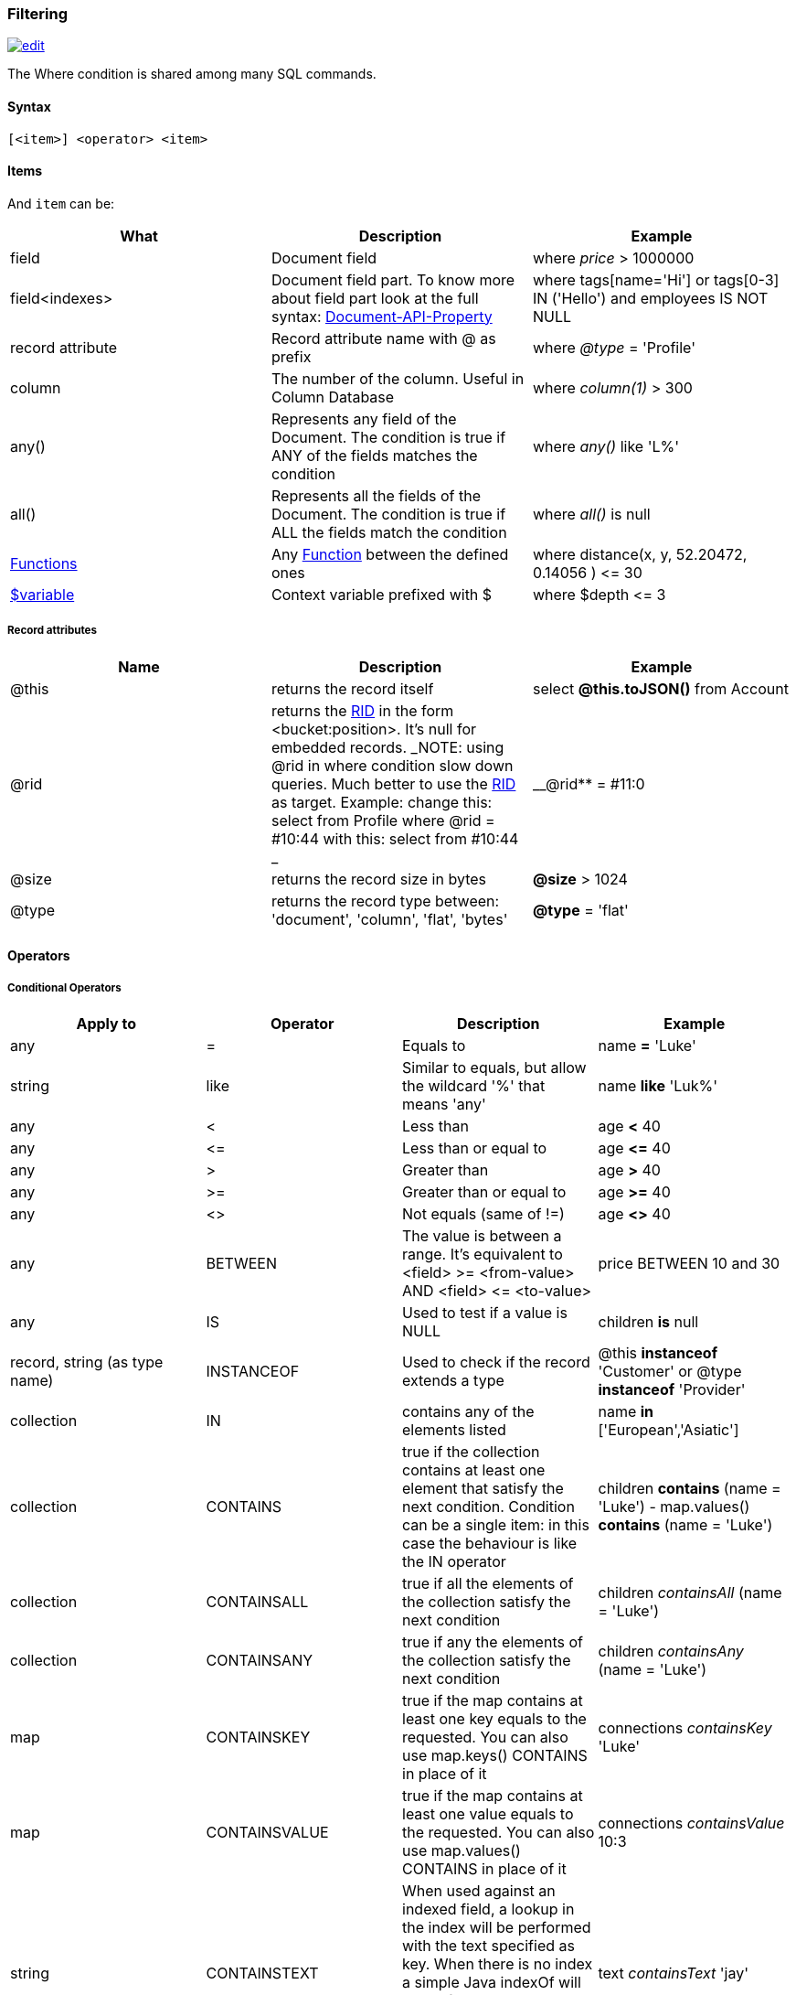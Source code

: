 [[Filtering]]
=== Filtering

image:../images/edit.png[link="https://github.com/ArcadeData/arcadedb-docs/blob/main/src/main/asciidoc/sql/SQL-Where.adoc" float=right]

The Where condition is shared among many SQL commands.

[discrete]

==== Syntax

`[&lt;item&gt;] &lt;operator&gt; &lt;item&gt;`

[discrete]

==== Items

And `item` can be:

[%header,cols=3]
|===
|**What**|**Description**|**Example**
|field|Document field|where _price_ &gt; 1000000
|field&lt;indexes&gt;|Document field part. To know more about field part look at the full syntax: <<Supported-Types,Document-API-Property>>|where tags[name='Hi'] or tags[0-3] IN ('Hello') and employees IS NOT NULL
|record attribute|Record attribute name with @ as prefix|where _@type_ = 'Profile'
|column|The number of the column. Useful in Column Database|where _column(1)_ &gt; 300
|any()|Represents any field of the Document. The condition is true if ANY of the fields matches the condition|where _any()_ like 'L%'
|all()|Represents all the fields of the Document. The condition is true if ALL the fields match the condition|where _all()_ is null
| <<SQL-Functions,Functions>> |Any <<SQL-Functions,Function>> between the defined ones|where distance(x, y, 52.20472, 0.14056 ) &lt;= 30
|<<Filtering,$variable>>|Context variable prefixed with $|where $depth &lt;= 3
|===

[discrete]

===== Record attributes

[%header,cols=3]
|===
|Name|Description|Example
|@this|returns the record itself|select *@this.toJSON()* from Account
|@rid|returns the <<RID,RID>> in the form &lt;bucket:position&gt;. It's null for embedded records. _NOTE: using @rid in where condition slow down queries. Much better to use the <<RID,RID>> as target. Example: change this: select from Profile where @rid = #10:44 with this: select from #10:44 _|__@rid** = #11:0
|@size|returns the record size in bytes|**@size** &gt; 1024
|@type|returns the record type between: 'document', 'column', 'flat', 'bytes'|**@type** = 'flat'
|===

[discrete]
[[_filtering-operators]]
==== Operators

[discrete]

===== Conditional Operators

[%header,cols=4]
|===
|Apply to|Operator|Description|Example
|any|=|Equals to|name *=* 'Luke'
|string|like|Similar to equals, but allow the wildcard '%' that means 'any'|name *like* 'Luk%'
|any|&lt;|Less than|age *&lt;* 40
|any|&lt;=|Less than or equal to|age *&lt;=* 40
|any|&gt;|Greater than|age *&gt;* 40
|any|&gt;=|Greater than or equal to|age *&gt;=* 40
|any|&lt;&gt;|Not equals (same of !=)|age *&lt;&gt;* 40
|any|BETWEEN|The value is between a range. It's equivalent to &lt;field&gt; &gt;= &lt;from-value&gt; AND &lt;field&gt; &lt;= &lt;to-value&gt;|price BETWEEN 10 and 30
|any|IS|Used to test if a value is NULL|children *is* null
|record, string (as type name)|INSTANCEOF|Used to check if the record extends a type|@this *instanceof* 'Customer' or @type *instanceof* 'Provider'
|collection|IN|contains any of the elements listed|name *in* ['European','Asiatic']
|collection|CONTAINS|true if the collection contains at least one element that satisfy the next condition. Condition can be a single item: in this case the behaviour is like the IN operator|children *contains* (name = 'Luke') - map.values() *contains* (name = 'Luke')
|collection|CONTAINSALL|true if all the elements of the collection satisfy the next condition|children _containsAll_ (name = 'Luke')
|collection|CONTAINSANY|true if any the elements of the collection satisfy the next condition|children _containsAny_ (name = 'Luke')
|map|CONTAINSKEY|true if the map contains at least one key equals to the requested. You can also use map.keys() CONTAINS in place of it|connections _containsKey_ 'Luke'
|map|CONTAINSVALUE|true if the map contains at least one value equals to the requested. You can also use map.values() CONTAINS in place of it|connections _containsValue_ 10:3
|string|CONTAINSTEXT| When used against an indexed field, a lookup in the index will be performed with the text specified as key. When there is no index a simple Java indexOf will be performed. So the result set could be different if you have an index or not on that field |text _containsText_ 'jay'
|string|MATCHES|Matches the string using a http://www.regular-expressions.info/[Regular Expression]|text matches `\b[A-Z0-9.%+-]+@[A-Z0-9.-]+\.[A-Z]{2,4}\b`
|===

[discrete]

===== Logical Operators

[%header,cols=3]
|===
|Operator|Description|Example
|AND|true if both the conditions are true|name = 'Luke' *and* surname like 'Sky%'
|OR|true if at least one of the condition is true|name = 'Luke' *or* surname like 'Sky%'
|NOT|true if the condition is false. NOT needs parenthesis on the right with the condition to negate|**not** ( name = 'Luke')
|===

[discrete]

===== Mathematics Operators

[%header,cols=4]
|===
|Apply to|Operator|Description|Example
|Numbers|+|Plus|age + 34
|Numbers|-|Minus|salary - 34
|Numbers|*|Multiply|factor * 1.3
|Numbers|/|Divide|total / 12
|Numbers|%|Mod|total % 3
|===

[discrete]

===== Methods

Also called "Field Operators", are <<SQL-Methods,SQL-Methods>>.

[discrete]

==== Variables

ArcadeDB supports variables managed in the context of the command/query. By default, some variables are created. Below the table with the available variables:

[%header,cols=3]
|===
|Name |Description |Command(s)
|$parent|Get the parent context from a sub-query. Example: select from V let $type = ( traverse * from $parent.$current.children )|<<SQL-Select,SQL-Query>> and <<SQL-Traverse,SQL-Traverse>>
|$current|Current record to use in sub-queries to refer from the parent's variable|<<SQL-Select,SQL-Query>> and <<SQL-Traverse,SQL-Traverse>>
|$depth|The current depth of nesting|<<SQL-Traverse,SQL-Traverse>>
|$path|The string representation of the current path. Example: `#6:0.in.#5:0#.out`. You can also display it with -&gt; select $path from (traverse * from V)|<<SQL-Traverse,SQL-Traverse>>
|$stack|The List of operation in the stack. Use it to access to the history of the traversal|<<SQL-Traverse,SQL-Traverse>>|1.1.0|
|$history|The set of all the records traversed as a Set&lt;ORID&gt;|<<SQL-Traverse,TRAVERSE>>
|===

To set custom variable use the <<SQL-LET,LET>> keyword.
